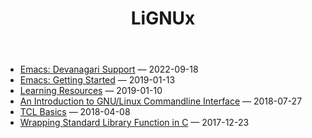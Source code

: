 #+TITLE: LiGNUx

- [[file:emacs-devanagri.org][Emacs: Devanagari Support]] --- 2022-09-18
- [[file:emacs-getting-started.org][Emacs: Getting Started]] --- 2019-01-13
- [[file:learning-resources.org][Learning Resources]] --- 2019-01-10
- [[file:intro-to-cmdline.org][An Introduction to GNU/Linux Commandline Interface]] --- 2018-07-27
- [[file:tcl-basics.org][TCL Basics]] --- 2018-04-08
- [[file:wrapping-standard-library-function-in-C.org][Wrapping Standard Library Function in C]] --- 2017-12-23